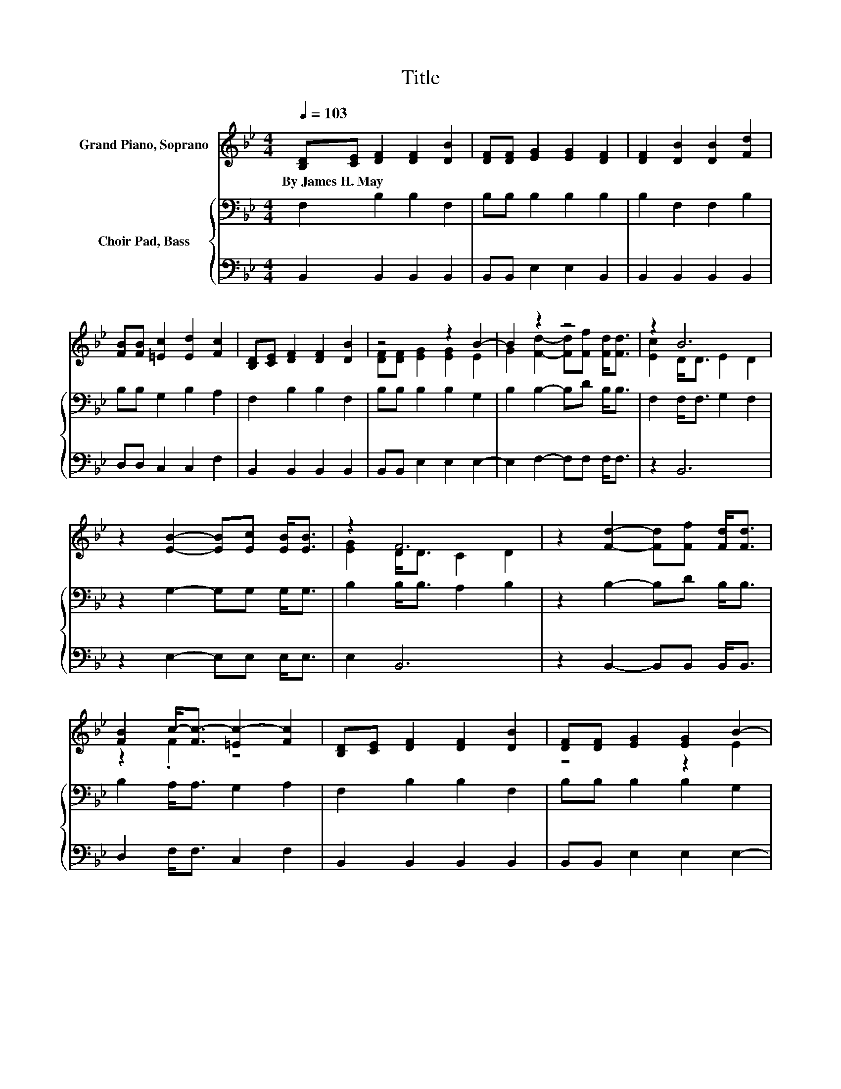 X:1
T:Title
%%score ( 1 2 ) { 3 | 4 }
L:1/8
Q:1/4=103
M:4/4
K:Bb
V:1 treble nm="Grand Piano, Soprano"
V:2 treble 
V:3 bass nm="Choir Pad, Bass"
V:4 bass 
V:1
 [B,D][CE] [DF]2 [DF]2 [DB]2 | [DF][DF] [EG]2 [EG]2 [DF]2 | [DF]2 [DB]2 [DB]2 [Fd]2 | %3
w: By~James~H.~May * * * *|||
 [FB][FB] [=Ec]2 [Ed]2 [Fc]2 | [B,D][CE] [DF]2 [DF]2 [DB]2 | z4 z2 B2- | B2 z2 z4 | z2 B6 | %8
w: |||||
 z2 [EB]2- [EB][Ec] [EB]<[EB] | z2 F6 | z2 [Fd]2- [Fd][Ff] [Fd]<[Fd] | %11
w: |||
 [FB]2 c-<[Fc-] [=Ec-]2 [Fc]2 | [B,D][CE] [DF]2 [DF]2 [DB]2 | [DF][DF] [EG]2 [EG]2 B2- | %14
w: |||
 [GB]2 [Fd]2- [Fd][Ff] [Fd]<[DB] | [Ec]2 B-<[DB-] [EB-]2 [DB]2- | [DB]6 z2 |] %17
w: |||
V:2
 x8 | x8 | x8 | x8 | x8 | [DF][DF] [EG]2 [EG]2 E2 | G2 [Fd]2- [Fd][Ff] [Fd]<[Fd] | %7
 [Ec]2 D<D E2 D2 | x8 | [EG]2 D<D C2 D2 | x8 | z2 .F2 z4 | x8 | z4 z2 E2 | x8 | z2 .D2 z4 | x8 |] %17
V:3
 F,2 B,2 B,2 F,2 | B,B, B,2 B,2 B,2 | B,2 F,2 F,2 B,2 | B,B, G,2 B,2 A,2 | F,2 B,2 B,2 F,2 | %5
 B,B, B,2 B,2 G,2 | B,2 B,2- B,D B,<B, | F,2 F,<F, G,2 F,2 | z2 G,2- G,G, G,<G, | %9
 B,2 B,<B, A,2 B,2 | z2 B,2- B,D B,<B, | B,2 A,<A, G,2 A,2 | F,2 B,2 B,2 F,2 | B,B, B,2 B,2 G,2 | %14
 B,2 B,2- B,D B,<B, | F,2 F,<F, G,2 F,2- | F,6 z2 |] %17
V:4
 B,,2 B,,2 B,,2 B,,2 | B,,B,, E,2 E,2 B,,2 | B,,2 B,,2 B,,2 B,,2 | D,D, C,2 C,2 F,2 | %4
 B,,2 B,,2 B,,2 B,,2 | B,,B,, E,2 E,2 E,2- | E,2 F,2- F,F, F,<F, | z2 B,,6 | z2 E,2- E,E, E,<E, | %9
 E,2 B,,6 | z2 B,,2- B,,B,, B,,<B,, | D,2 F,<F, C,2 F,2 | B,,2 B,,2 B,,2 B,,2 | %13
 B,,B,, E,2 E,2 E,2- | E,2 F,2- F,F, F,<F, | z2 B,,6- | B,,6 z2 |] %17


